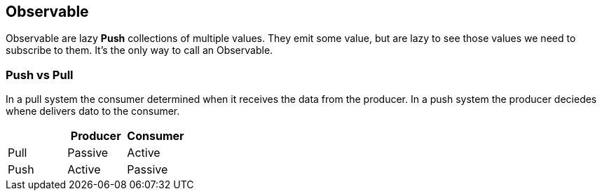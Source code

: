 == Observable

Observable are lazy *Push* collections of multiple values. They emit some value, but are lazy to see those
values we need to subscribe to them. It's the only way to call an Observable.

=== Push vs Pull

In a pull system the consumer determined when it receives the data from the producer. 
In a push system the producer deciedes whene delivers dato to the consumer.

|===
| | Producer | Consumer

| Pull | Passive | Active
| Push | Active  | Passive
|===
